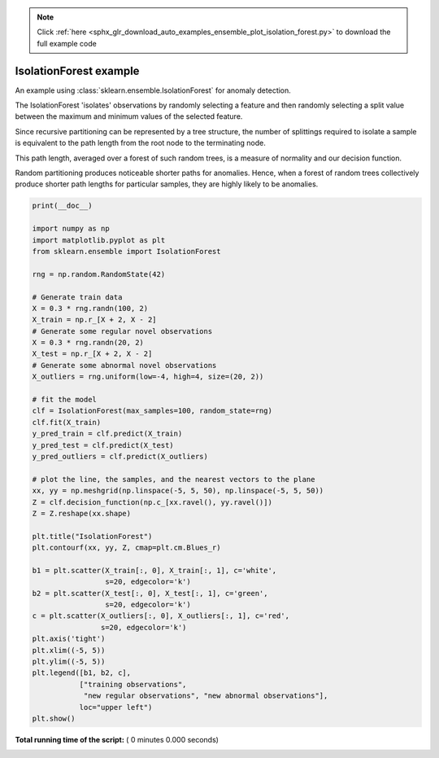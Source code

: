 .. note::
    :class: sphx-glr-download-link-note

    Click :ref:`here <sphx_glr_download_auto_examples_ensemble_plot_isolation_forest.py>` to download the full example code
.. rst-class:: sphx-glr-example-title

.. _sphx_glr_auto_examples_ensemble_plot_isolation_forest.py:


==========================================
IsolationForest example
==========================================

An example using :class:`sklearn.ensemble.IsolationForest` for anomaly
detection.

The IsolationForest 'isolates' observations by randomly selecting a feature
and then randomly selecting a split value between the maximum and minimum
values of the selected feature.

Since recursive partitioning can be represented by a tree structure, the
number of splittings required to isolate a sample is equivalent to the path
length from the root node to the terminating node.

This path length, averaged over a forest of such random trees, is a measure
of normality and our decision function.

Random partitioning produces noticeable shorter paths for anomalies.
Hence, when a forest of random trees collectively produce shorter path lengths
for particular samples, they are highly likely to be anomalies.




.. code-block:: python

    print(__doc__)

    import numpy as np
    import matplotlib.pyplot as plt
    from sklearn.ensemble import IsolationForest

    rng = np.random.RandomState(42)

    # Generate train data
    X = 0.3 * rng.randn(100, 2)
    X_train = np.r_[X + 2, X - 2]
    # Generate some regular novel observations
    X = 0.3 * rng.randn(20, 2)
    X_test = np.r_[X + 2, X - 2]
    # Generate some abnormal novel observations
    X_outliers = rng.uniform(low=-4, high=4, size=(20, 2))

    # fit the model
    clf = IsolationForest(max_samples=100, random_state=rng)
    clf.fit(X_train)
    y_pred_train = clf.predict(X_train)
    y_pred_test = clf.predict(X_test)
    y_pred_outliers = clf.predict(X_outliers)

    # plot the line, the samples, and the nearest vectors to the plane
    xx, yy = np.meshgrid(np.linspace(-5, 5, 50), np.linspace(-5, 5, 50))
    Z = clf.decision_function(np.c_[xx.ravel(), yy.ravel()])
    Z = Z.reshape(xx.shape)

    plt.title("IsolationForest")
    plt.contourf(xx, yy, Z, cmap=plt.cm.Blues_r)

    b1 = plt.scatter(X_train[:, 0], X_train[:, 1], c='white',
                     s=20, edgecolor='k')
    b2 = plt.scatter(X_test[:, 0], X_test[:, 1], c='green',
                     s=20, edgecolor='k')
    c = plt.scatter(X_outliers[:, 0], X_outliers[:, 1], c='red',
                    s=20, edgecolor='k')
    plt.axis('tight')
    plt.xlim((-5, 5))
    plt.ylim((-5, 5))
    plt.legend([b1, b2, c],
               ["training observations",
                "new regular observations", "new abnormal observations"],
               loc="upper left")
    plt.show()

**Total running time of the script:** ( 0 minutes  0.000 seconds)


.. _sphx_glr_download_auto_examples_ensemble_plot_isolation_forest.py:


.. only :: html

 .. container:: sphx-glr-footer
    :class: sphx-glr-footer-example



  .. container:: sphx-glr-download

     :download:`Download Python source code: plot_isolation_forest.py <plot_isolation_forest.py>`



  .. container:: sphx-glr-download

     :download:`Download Jupyter notebook: plot_isolation_forest.ipynb <plot_isolation_forest.ipynb>`


.. only:: html

 .. rst-class:: sphx-glr-signature

    `Gallery generated by Sphinx-Gallery <https://sphinx-gallery.readthedocs.io>`_
